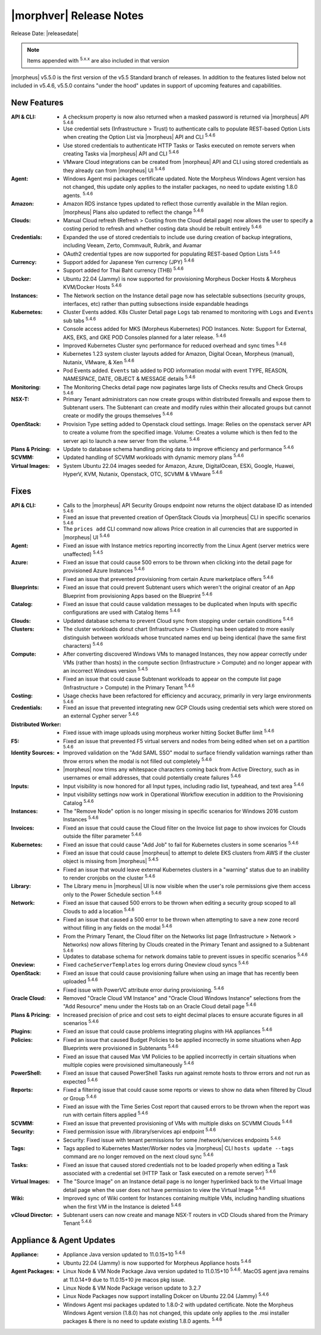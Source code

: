 .. _Release Notes:

*************************
|morphver| Release Notes
*************************

Release Date: |releasedate|

.. NOTE:: Items appended with :superscript:`5.x.x` are also included in that version
.. .. include:: highlights.rst


|morpheus| v5.5.0 is the first version of the v5.5 Standard branch of releases. In addition to the features listed below not included in v5.4.6, v5.5.0 contains "under the hood" updates in support of upcoming features and capabilities.

New Features
============

:API & CLI: - A checksum property is now also returned when a masked password is returned via |morpheus| API :superscript:`5.4.6`
             - Use credential sets (Infrastructure > Trust) to authenticate calls to populate REST-based Option Lists when creating the Option List via |morpheus| API and CLI :superscript:`5.4.6`
             - Use stored credentials to authenticate HTTP Tasks or Tasks executed on remote servers when creating Tasks via |morpheus| API and CLI :superscript:`5.4.6`
             - VMware Cloud integrations can be created from |morpheus| API and CLI using stored credentials as they already can from |morpheus| UI :superscript:`5.4.6`
:Agent: - Windows Agent msi packages certificate updated. Note the Morpheus Windows Agent version has not changed, this update only applies to the installer packages, no need to update existing 1.8.0 agents. :superscript:`5.4.6`
:Amazon: - Amazon RDS instance types updated to reflect those currently available in the Milan region. |morpheus| Plans also updated to reflect the change :superscript:`5.4.6`
:Clouds: - Manual Cloud refresh (Refresh > Costing from the Cloud detail page) now allows the user to specify a costing period to refresh and whether costing data should be rebuilt entirely :superscript:`5.4.6`
:Credentials: - Expanded the use of stored credentials to include use during creation of backup integrations, including Veeam, Zerto, Commvault, Rubrik, and Avamar
               - OAuth2 credential types are now supported for populating REST-based Option Lists :superscript:`5.4.6`
:Currency: - Support added for Japanese Yen currency (JPY) :superscript:`5.4.6`
            - Support added for Thai Baht currency (THB) :superscript:`5.4.6`
:Docker: - Ubuntu 22.04 (Jammy) is now supported for provisioning Morpheus Docker Hosts & Morpheus KVM/Docker Hosts :superscript:`5.4.6`
:Instances: - The Network section on the Instance detail page now has selectable subsections (security groups, interfaces, etc) rather than putting subsections inside expandable headings
:Kubernetes: - Cluster Events added. K8s Cluster Detail page ``Logs`` tab renamed to monitoring with ``Logs`` and ``Events`` sub tabs :superscript:`5.4.6`
              - Console access added for MKS (Morpheus Kubernetes) POD Instances. Note: Support for External, AKS, EKS, and GKE POD Consoles planned for a later release. :superscript:`5.4.6`
              - Improved Kubernetes Cluster sync performance for reduced overhead and sync times :superscript:`5.4.6`
              - Kubernetes 1.23 system cluster layouts added for Amazon, Digital Ocean, Morpheus (manual), Nutanix, VMware, & Xen :superscript:`5.4.6`
              - Pod Events added. ``Events`` tab added to POD information modal with event TYPE, REASON, NAMESPACE, DATE, OBJECT & MESSAGE details :superscript:`5.4.6`
:Monitoring: - The Monitoring Checks detail page now paginates large lists of Checks results and Check Groups :superscript:`5.4.6`
:NSX-T: - Primary Tenant administrators can now create groups within distributed firewalls and expose them to Subtenant users. The Subtenant can create and modify rules within their allocated groups but cannot create or modify the groups themselves :superscript:`5.4.6`
:OpenStack: - Provision Type setting added to Openstack cloud settings. Image: Relies on the openstack server API to create a volume from the specified image. Volume: Creates a volume which is then fed to the server api to launch a new server from the volume. :superscript:`5.4.6`
:Plans & Pricing: - Update to database schema handling pricing data to improve efficiency and performance :superscript:`5.4.6`
:SCVMM: - Updated handling of SCVMM workloads with dynamic memory plans :superscript:`5.4.6`
:Virtual Images: - System Ubuntu 22.04 images seeded for Amazon, Azure, DigitalOcean, ESXi, Google, Huawei, HyperV, KVM, Nutanix, Openstack, OTC, SCVMM & VMware :superscript:`5.4.6`


Fixes
=====

:API & CLI: - Calls to the |morpheus| API Security Groups endpoint now returns the object database ID as intended :superscript:`5.4.6`
             - Fixed an issue that prevented creation of OpenStack Clouds via |morpheus| CLI in specific scenarios :superscript:`5.4.6`
             - The ``prices add`` CLI command now allows Price creation in all currencies that are supported in |morpheus| UI :superscript:`5.4.6`
:Agent: - Fixed an issue with Instance metrics reporting incorrectly from the Linux Agent (server metrics were unaffected) :superscript:`5.4.5`
:Azure: - Fixed an issue that could cause 500 errors to be thrown when clicking into the detail page for provisioned Azure Instances :superscript:`5.4.6`
         - Fixed an issue that prevented provisioning from certain Azure marketplace offers :superscript:`5.4.6`
:Blueprints: - Fixed an issue that could prevent Subtenant users which weren't the original creator of an App Blueprint from provisioning Apps based on the Blueprint :superscript:`5.4.6`
:Catalog: - Fixed an issue that could cause validation messages to be duplicated when Inputs with specific configurations are used with Catalog Items :superscript:`5.4.6`
:Clouds: - Updated database schema to prevent Cloud sync from stopping under certain conditions :superscript:`5.4.6`
:Clusters: - The cluster workloads donut chart (Infrastructure > Clusters) has been updated to more easily distinguish between workloads whose truncated names end up being identical (have the same first characters) :superscript:`5.4.6`
:Compute: - After converting discovered Windows VMs to managed Instances, they now appear correctly under VMs (rather than hosts) in the compute section (Infrastructure > Compute) and no longer appear with an incorrect Windows version :superscript:`5.4.5`
           - Fixed an issue that could cause Subtenant workloads to appear on the compute list page (Infrastructure > Compute) in the Primary Tenant :superscript:`5.4.6`
:Costing: - Usage checks have been refactored for efficiency and accuracy, primarily in very large environments :superscript:`5.4.6`
:Credentials: - Fixed an issue that prevented integrating new GCP Clouds using credential sets which were stored on an external Cypher server :superscript:`5.4.6`
:Distributed Worker: - Fixed issue with image uploads using morpheus worker hitting Socket Buffer limit :superscript:`5.4.6`
:F5: - Fixed an issue that prevented F5 virtual servers and nodes from being edited when set on a partition :superscript:`5.4.6`
:Identity Sources: - Improved validation on the "Add SAML SSO" modal to surface friendly validation warnings rather than throw errors when the modal is not filled out completely :superscript:`5.4.6`
                  - |morpheus| now trims any whitespace characters coming back from Active Directory, such as in usernames or email addresses, that could potentially create failures :superscript:`5.4.6`
:Inputs: - Input visibility is now honored for all Input types, including radio list, typeahead, and text area :superscript:`5.4.6`
          - Input visibility settings now work in Operational Workflow execution in addition to the Provisioning Catalog :superscript:`5.4.6`
:Instances: - The "Remove Node" option is no longer missing in specific scenarios for Windows 2016 custom Instances :superscript:`5.4.6`
:Invoices: - Fixed an issue that could cause the Cloud filter on the Invoice list page to show invoices for Clouds outside the filter parameter :superscript:`5.4.6`
:Kubernetes: - Fixed an issue that could cause "Add Job" to fail for Kubernetes clusters in some scenarios :superscript:`5.4.6`
              - Fixed an issue that could cause |morpheus| to attempt to delete EKS clusters from AWS if the cluster object is missing from |morpheus| :superscript:`5.4.5`
              - Fixed an issue that would leave external Kubernetes clusters in a "warning" status due to an inability to render cronjobs on the cluster :superscript:`5.4.6`
:Library: - The Library menu in |morpheus| UI is now visible when the user's role permissions give them access only to the Power Schedule section :superscript:`5.4.6`
:Network: - Fixed an issue that caused 500 errors to be thrown when editing a security group scoped to all Clouds to add a location :superscript:`5.4.6`
           - Fixed an issue that caused a 500 error to be thrown when attempting to save a new zone record without filling in any fields on the modal :superscript:`5.4.6`
           - From the Primary Tenant, the Cloud filter on the Networks list page (Infrastructure > Network > Networks) now allows filtering by Clouds created in the Primary Tenant and assigned to a Subtenant :superscript:`5.4.6`
           - Updates to database schema for network domains table to prevent issues in specific scenarios :superscript:`5.4.6`
:Oneview: - Fixed ``cacheServerTemplates`` log errors during Oneview cloud syncs :superscript:`5.4.6`
:OpenStack: - Fixed an issue that could cause provisioning failure when using an image that has recently been uploaded :superscript:`5.4.6`
             - Fixed issue with PowerVC attribute error during provisioning. :superscript:`5.4.6`
:Oracle Cloud: - Removed "Oracle Cloud VM Instance" and "Oracle Cloud Windows Instance" selections from the "Add Resource" menu under the Hosts tab on an Oracle Cloud detail page :superscript:`5.4.6`
:Plans & Pricing: - Increased precision of price and cost sets to eight decimal places to ensure accurate figures in all scenarios :superscript:`5.4.6`
:Plugins: - Fixed an issue that could cause problems integrating plugins with HA appliances :superscript:`5.4.6`
:Policies: - Fixed an issue that caused Budget Policies to be applied incorrectly in some situations when App Blueprints were provisioned in Subtenants :superscript:`5.4.6`
            - Fixed an issue that caused Max VM Policies to be applied incorrectly in certain situations when multiple copies were provisioned simultaneously :superscript:`5.4.6`
:PowerShell: - Fixed an issue that caused PowerShell Tasks run against remote hosts to throw errors and not run as expected :superscript:`5.4.6`
:Reports: - Fixed a filtering issue that could cause some reports or views to show no data when filtered by Cloud or Group :superscript:`5.4.6`
           - Fixed an issue with the Time Series Cost report that caused errors to be thrown when the report was run with certain filters applied :superscript:`5.4.6`
:SCVMM: - Fixed an issue that prevented provisioning of VMs with multiple disks on SCVMM Clouds :superscript:`5.4.6`
:Security: - Fixed permission issue with /library/services api endpoint :superscript:`5.4.6`
            - Security: Fixed issue with tenant permissions for some /network/services endpoints :superscript:`5.4.6`
:Tags: - Tags applied to Kubernetes Master/Worker nodes via |morpheus| CLI ``hosts update --tags`` command are no longer removed on the next cloud sync :superscript:`5.4.6`
:Tasks: - Fixed an issue that caused stored credentials not to be loaded properly when editing a Task associated with a credential set (HTTP Task or Task executed on a remote server) :superscript:`5.4.6`
:Virtual Images: - The "Source Image" on an Instance detail page is no longer hyperlinked back to the Virtual Image detail page when the user does not have permission to view the Virtual Image :superscript:`5.4.6`
:Wiki: - Improved sync of Wiki content for Instances containing multiple VMs, including handling situations when the first VM in the Instance is deleted :superscript:`5.4.6`
:vCloud Director: - Subtenant users can now create and manage NSX-T routers in vCD Clouds shared from the Primary Tenant :superscript:`5.4.6`


Appliance & Agent Updates
=========================

:Appliance: - Appliance Java version updated to 11.0.15+10 :superscript:`5.4.6`
             - Ubuntu 22.04 (Jammy) is now supported for Morpheus Appliance hosts :superscript:`5.4.6`

:Agent Packages:  - Linux Node & VM Node Package Java version updated to 11.0.15+10 :superscript:`5.4.6`. MacOS agent java remains at 11.0.14+9 due to 11.0.15+10 jre macos pkg issue.
                  - Linux Node & VM Node Package verison update to 3.2.7
                  - Linux Node Packages now support installing Dokcer on Ubuntu 22.04 (Jammy) :superscript:`5.4.6`
                  - Windows Agent msi packages updated to 1.8.0-2 with updated certificate. Note the Morpheus Windows Agent version (1.8.0) has not changed, this update only applies to the .msi installer packages & there is no need to update existing 1.8.0 agents. :superscript:`5.4.6`
